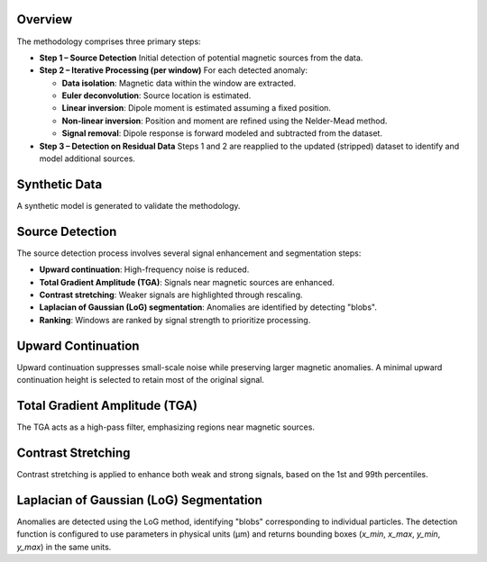 .. _souza_junior_method:

Overview
========

The methodology comprises three primary steps:

- **Step 1 – Source Detection**  
  Initial detection of potential magnetic sources from the data.

- **Step 2 – Iterative Processing (per window)**  
  For each detected anomaly:

  - **Data isolation**: Magnetic data within the window are extracted.
  - **Euler deconvolution**: Source location is estimated.
  - **Linear inversion**: Dipole moment is estimated assuming a fixed position.
  - **Non-linear inversion**: Position and moment are refined using the Nelder-Mead method.
  - **Signal removal**: Dipole response is forward modeled and subtracted from the dataset.

- **Step 3 – Detection on Residual Data**  
  Steps 1 and 2 are reapplied to the updated (stripped) dataset to identify and model additional sources.

.. jupyter-execute::

    import harmonica as hm
    import matplotlib.pyplot as plt
    import numpy as np
    import skimage.exposure
    import matplotlib.patches
    import magali as mg

Synthetic Data
==============

A synthetic model is generated to validate the methodology.

.. jupyter-execute::

    sensor_sample_distance = 5.0  # µm
    region = [0, 2000, 0, 2000]  # µm
    spacing = 2  # µm

    true_inclination = 30
    true_declination = 40
    true_dispersion_angle = 5

    size = 100

    directions_inclination, directions_declination = mg.random_directions(
        true_inclination,
        true_declination,
        true_dispersion_angle,
        size=size,
        random_state=5,
    )

    dipoles_amplitude = abs(np.random.normal(0, 100, size)) * 1.0e-14

    dipole_coordinates = (
        np.concatenate([np.random.randint(30, 1970, size), [1250, 1300, 500]]),  # µm
        np.concatenate([np.random.randint(30, 1970, size), [500, 1750, 1000]]),  # µm
        np.concatenate([np.random.randint(-20, -1, size), [-15, -15, -30]]),  # µm
    )
    dipole_moments = hm.magnetic_angles_to_vec(
        inclination=np.concatenate([directions_inclination, [10, -10, -5]]),
        declination=np.concatenate([directions_declination, [10, 170, 190]]),
        intensity=np.concatenate([dipoles_amplitude, [5e-11, 5e-11, 5e-11]]),
    )

    data = mg.dipole_bz_grid(
        region, spacing, sensor_sample_distance, dipole_coordinates, dipole_moments
    )
    data.plot.pcolormesh(cmap="seismic", vmin=-5000, vmax=5000)

Source Detection
================

The source detection process involves several signal enhancement and segmentation steps:

- **Upward continuation**: High-frequency noise is reduced.
- **Total Gradient Amplitude (TGA)**: Signals near magnetic sources are enhanced.
- **Contrast stretching**: Weaker signals are highlighted through rescaling.
- **Laplacian of Gaussian (LoG) segmentation**: Anomalies are identified by detecting "blobs".
- **Ranking**: Windows are ranked by signal strength to prioritize processing.

Upward Continuation
===================

Upward continuation suppresses small-scale noise while preserving larger magnetic anomalies.  
A minimal upward continuation height is selected to retain most of the original signal.

.. jupyter-execute::

    height_difference = 5
    data_up = (
        hm.upward_continuation(data, height_difference)
        .assign_attrs(data.attrs)
        .assign_coords(x=data.x, y=data.y)
        .assign_coords(z=data.z + height_difference)
    )
    data_up.plot.pcolormesh(cmap="seismic", vmin=-50000, vmax=50000)

Total Gradient Amplitude (TGA)
==============================

The TGA acts as a high-pass filter, emphasizing regions near magnetic sources.

.. jupyter-execute::

    data_tga = mg.total_gradient_amplitude_grid(data_up)
    data_tga.plot.pcolormesh(cmap="seismic")

Contrast Stretching
===================

Contrast stretching is applied to enhance both weak and strong signals, based on the 1st and 99th percentiles.

.. jupyter-execute::

    data_stretched = skimage.exposure.rescale_intensity(
        data_tga, 
        in_range=tuple(np.percentile(data_tga, (1, 99))),
    )
    data_stretched.plot.pcolormesh(cmap="gray_r")

Laplacian of Gaussian (LoG) Segmentation
========================================

Anomalies are detected using the LoG method, identifying "blobs" corresponding to individual particles.  
The detection function is configured to use parameters in physical units (µm) and returns bounding boxes (`x_min`, `x_max`, `y_min`, `y_max`) in the same units.

.. jupyter-execute::

    windows = mg.detect_anomalies(
        data_stretched,
        size_range=[25, 50],  # Expected size range of anomalies (µm)
        size_multiplier=2,
        num_scales=10,
        detection_threshold=0.01,
        overlap_ratio=0.5,
        border_exclusion=1,
    )
